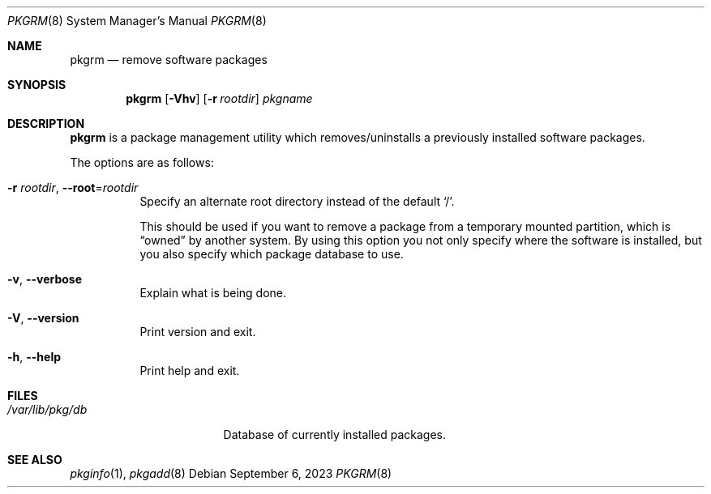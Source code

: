 .\" pkgrm(8) manual page
.\" See COPYING and COPYRIGHT files for corresponding information.
.Dd September 6, 2023
.Dt PKGRM 8
.Os
.\" ==================================================================
.Sh NAME
.Nm pkgrm
.Nd remove software packages
.\" ==================================================================
.Sh SYNOPSIS
.Nm pkgrm
.Op Fl Vhv
.Op Fl r Ar rootdir
.Ar pkgname
.\" ==================================================================
.Sh DESCRIPTION
.Nm
is a package management utility which removes/uninstalls a previously
installed software packages.
.Pp
The options are as follows:
.Bl -tag -width Ds
.It Fl r Ar rootdir , Fl \-root Ns = Ns Ar rootdir
Specify an alternate root directory instead of the default
.Ql / .
.Pp
This should be used if you want to remove a package from a temporary
mounted partition, which is
.Dq owned
by another system.
By using this option you not only specify where the software is
installed, but you also specify which package database to use.
.It Fl v , Fl \-verbose
Explain what is being done.
.It Fl V , Fl \-version
Print version and exit.
.It Fl h , Fl \-help
Print help and exit.
.El
.\" ==================================================================
.Sh FILES
.Bl -tag -width "/var/lib/pkg/db" -compact
.It Pa /var/lib/pkg/db
Database of currently installed packages.
.El
.\" ==================================================================
.Sh SEE ALSO
.Xr pkginfo 1 ,
.Xr pkgadd 8
.\" vim: cc=72 tw=70
.\" End of file.
